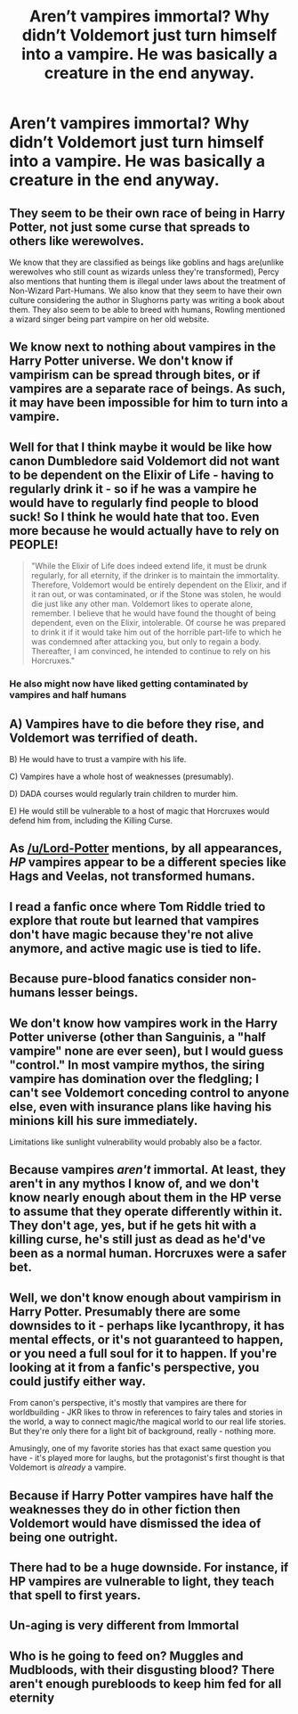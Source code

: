 #+TITLE: Aren’t vampires immortal? Why didn’t Voldemort just turn himself into a vampire. He was basically a creature in the end anyway.

* Aren’t vampires immortal? Why didn’t Voldemort just turn himself into a vampire. He was basically a creature in the end anyway.
:PROPERTIES:
:Author: Monicaskye64
:Score: 14
:DateUnix: 1571149209.0
:DateShort: 2019-Oct-15
:END:

** They seem to be their own race of being in Harry Potter, not just some curse that spreads to others like werewolves.

We know that they are classified as beings like goblins and hags are(unlike werewolves who still count as wizards unless they're transformed), Percy also mentions that hunting them is illegal under laws about the treatment of Non-Wizard Part-Humans. We also know that they seem to have their own culture considering the author in Slughorns party was writing a book about them. They also seem to be able to breed with humans, Rowling mentioned a wizard singer being part vampire on her old website.
:PROPERTIES:
:Author: aAlouda
:Score: 21
:DateUnix: 1571158241.0
:DateShort: 2019-Oct-15
:END:


** We know next to nothing about vampires in the Harry Potter universe. We don't know if vampirism can be spread through bites, or if vampires are a separate race of beings. As such, it may have been impossible for him to turn into a vampire.
:PROPERTIES:
:Author: Lord-Potter
:Score: 10
:DateUnix: 1571150244.0
:DateShort: 2019-Oct-15
:END:


** Well for that I think maybe it would be like how canon Dumbledore said Voldemort did not want to be dependent on the Elixir of Life - having to regularly drink it - so if he was a vampire he would have to regularly find people to blood suck! So I think he would hate that too. Even more because he would actually have to rely on PEOPLE!

#+begin_quote
  "While the Elixir of Life does indeed extend life, it must be drunk regularly, for all eternity, if the drinker is to maintain the immortality. Therefore, Voldemort would be entirely dependent on the Elixir, and if it ran out, or was contaminated, or if the Stone was stolen, he would die just like any other man. Voldemort likes to operate alone, remember. I believe that he would have found the thought of being dependent, even on the Elixir, intolerable. Of course he was prepared to drink it if it would take him out of the horrible part-life to which he was condemned after attacking you, but only to regain a body. Thereafter, I am convinced, he intended to continue to rely on his Horcruxes."
#+end_quote
:PROPERTIES:
:Score: 13
:DateUnix: 1571150297.0
:DateShort: 2019-Oct-15
:END:

*** He also might now have liked getting contaminated by vampires and half humans
:PROPERTIES:
:Score: 3
:DateUnix: 1571173036.0
:DateShort: 2019-Oct-16
:END:


** A) Vampires have to die before they rise, and Voldemort was terrified of death.

B) He would have to trust a vampire with his life.

C) Vampires have a whole host of weaknesses (presumably).

D) DADA courses would regularly train children to murder him.

E) He would still be vulnerable to a host of magic that Horcruxes would defend him from, including the Killing Curse.
:PROPERTIES:
:Author: ForwardDiscussion
:Score: 4
:DateUnix: 1571154228.0
:DateShort: 2019-Oct-15
:END:


** As [[/u/Lord-Potter]] mentions, by all appearances, /HP/ vampires appear to be a different species like Hags and Veelas, not transformed humans.
:PROPERTIES:
:Author: Achille-Talon
:Score: 7
:DateUnix: 1571152068.0
:DateShort: 2019-Oct-15
:END:


** I read a fanfic once where Tom Riddle tried to explore that route but learned that vampires don't have magic because they're not alive anymore, and active magic use is tied to life.
:PROPERTIES:
:Author: Termsndconditions
:Score: 3
:DateUnix: 1571153345.0
:DateShort: 2019-Oct-15
:END:


** Because pure-blood fanatics consider non-humans lesser beings.
:PROPERTIES:
:Author: lavender0311
:Score: 3
:DateUnix: 1571159836.0
:DateShort: 2019-Oct-15
:END:


** We don't know how vampires work in the Harry Potter universe (other than Sanguinis, a "half vampire" none are ever seen), but I would guess "control." In most vampire mythos, the siring vampire has domination over the fledgling; I can't see Voldemort conceding control to anyone else, even with insurance plans like having his minions kill his sure immediately.

Limitations like sunlight vulnerability would probably also be a factor.
:PROPERTIES:
:Author: wandererchronicles
:Score: 4
:DateUnix: 1571150411.0
:DateShort: 2019-Oct-15
:END:


** Because vampires /aren't/ immortal. At least, they aren't in any mythos I know of, and we don't know nearly enough about them in the HP verse to assume that they operate differently within it. They don't age, yes, but if he gets hit with a killing curse, he's still just as dead as he'd've been as a normal human. Horcruxes were a safer bet.
:PROPERTIES:
:Author: DeliSoupItExplodes
:Score: 5
:DateUnix: 1571150929.0
:DateShort: 2019-Oct-15
:END:


** Well, we don't know enough about vampirism in Harry Potter. Presumably there are some downsides to it - perhaps like lycanthropy, it has mental effects, or it's not guaranteed to happen, or you need a full soul for it to happen. If you're looking at it from a fanfic's perspective, you could justify either way.

From canon's perspective, it's mostly that vampires are there for worldbuilding - JKR likes to throw in references to fairy tales and stories in the world, a way to connect magic/the magical world to our real life stories. But they're only there for a light bit of background, really - nothing more.

Amusingly, one of my favorite stories has that exact same question you have - it's played more for laughs, but the protagonist's first thought is that Voldemort is /already/ a vampire.
:PROPERTIES:
:Author: matgopack
:Score: 2
:DateUnix: 1571153336.0
:DateShort: 2019-Oct-15
:END:


** Because if Harry Potter vampires have half the weaknesses they do in other fiction then Voldemort would have dismissed the idea of being one outright.
:PROPERTIES:
:Author: ConfusedPolatBear
:Score: 2
:DateUnix: 1571192401.0
:DateShort: 2019-Oct-16
:END:


** There had to be a huge downside. For instance, if HP vampires are vulnerable to light, they teach that spell to first years.
:PROPERTIES:
:Author: ashez2ashes
:Score: 1
:DateUnix: 1571164228.0
:DateShort: 2019-Oct-15
:END:


** Un-aging is very different from Immortal
:PROPERTIES:
:Author: smellinawin
:Score: 1
:DateUnix: 1571179024.0
:DateShort: 2019-Oct-16
:END:


** Who is he going to feed on? Muggles and Mudbloods, with their disgusting blood? There aren't enough purebloods to keep him fed for all eternity
:PROPERTIES:
:Author: Tsorovar
:Score: 1
:DateUnix: 1571209399.0
:DateShort: 2019-Oct-16
:END:
